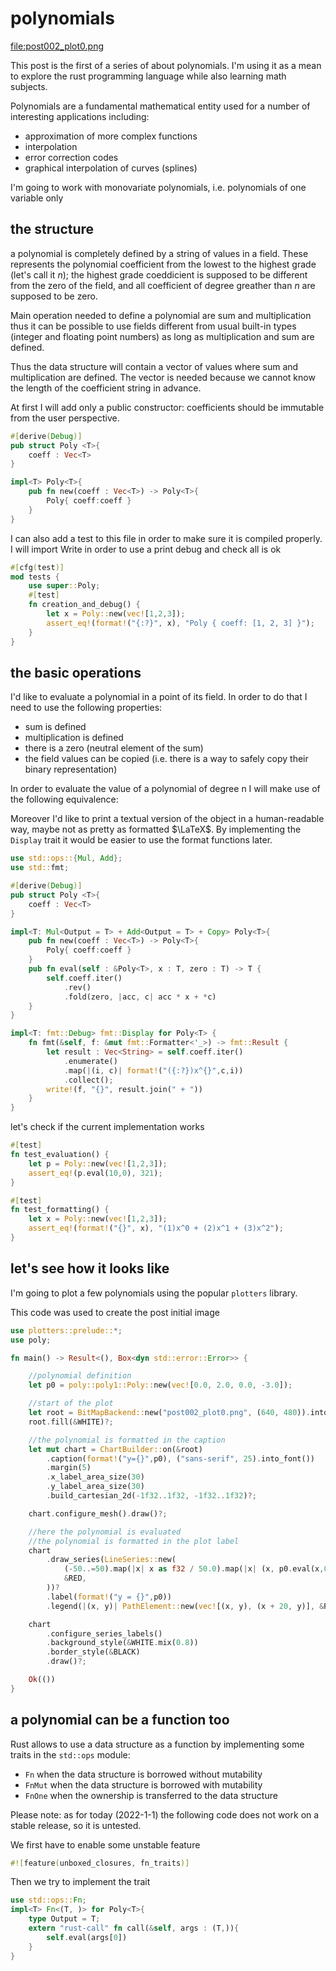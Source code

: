 * polynomials
  file:post002_plot0.png
  
  This post is the first of a series of about polynomials.  I'm using
  it as a mean to explore the rust programming language while also
  learning math subjects.
  
  Polynomials are a fundamental mathematical entity used for a number
  of interesting applications including:
  - approximation of more complex functions
  - interpolation
  - error correction codes
  - graphical interpolation of curves (splines)

  I'm going to work with monovariate polynomials, i.e. polynomials of
  one variable only
** the structure
  a polynomial is completely defined by a string of values in a
  field. These represents the polynomial coefficient from the lowest
  to the highest grade (let's call it $n$); the highest grade
  coeddicient is supposed to be different from the zero of the field,
  and all coefficient of degree greather than $n$ are supposed to be
  zero.
  
  Main operation needed to define a polynomial are sum and
  multiplication thus it can be possible to use fields different from
  usual built-in types (integer and floating point numbers) as long as
  multiplication and sum are defined.

  Thus the data structure will contain a vector of values where sum
  and multiplication are defined. The vector is needed because we
  cannot know the length of the coefficient string in advance.

  At first I will add only a public constructor: coefficients should
  be immutable from the user perspective.
  #+name: poly0-struct
  #+begin_src rust
    #[derive(Debug)]
    pub struct Poly <T>{
        coeff : Vec<T>
    }

    impl<T> Poly<T>{
        pub fn new(coeff : Vec<T>) -> Poly<T>{
            Poly{ coeff:coeff }
        }
    }
  #+end_src

  I can also add a test to this file in order to make sure it is
  compiled properly. I will import Write in order to use a print debug
  and check all is ok
  #+name: poly0-test
  #+begin_src rust
        #[cfg(test)]
        mod tests {
            use super::Poly;
            #[test]
            fn creation_and_debug() {
                let x = Poly::new(vec![1,2,3]);
                assert_eq!(format!("{:?}", x), "Poly { coeff: [1, 2, 3] }");
            }
        }
  #+end_src
  #+begin_src rust :noweb tangle :tangle ../src/poly0.rs :exports none
    <<poly0-struct>>
    
    <<poly0-test>>
  #+end_src
** the basic operations
   I'd like to evaluate a polynomial in a point of its field. In order
   to do that I need to use the following properties:
   - sum is defined
   - multiplication is defined
   - there is a zero (neutral element of the sum)
   - the field values can be copied (i.e. there is a way to safely
     copy their binary representation)

   In order to evaluate the value of a polynomial of degree n I will
   make use of the following equivalence:
   
   \begin{equation}
   \sum_{i=0}^{n}c_{i}x^{i} = \lambda (x) : fold(\lambda (a,b) : xa+b, rev(\mathbf{c}),0)
   \end{equation}

   Moreover I'd like to print a textual version of the object in a
   human-readable way, maybe not as pretty as formatted $\LaTeX$. By
   implementing the ~Display~ trait it would be easier to use the
   format functions later.

  #+name: poly1-struct
  #+begin_src rust
    use std::ops::{Mul, Add};
    use std::fmt;

    #[derive(Debug)]
    pub struct Poly <T>{
        coeff : Vec<T>
    }

    impl<T: Mul<Output = T> + Add<Output = T> + Copy> Poly<T>{
        pub fn new(coeff : Vec<T>) -> Poly<T>{
            Poly{ coeff:coeff }
        }
        pub fn eval(self : &Poly<T>, x : T, zero : T) -> T {
            self.coeff.iter()
                .rev()
                .fold(zero, |acc, c| acc * x + *c)
        }
    }

    impl<T: fmt::Debug> fmt::Display for Poly<T> {
        fn fmt(&self, f: &mut fmt::Formatter<'_>) -> fmt::Result {
            let result : Vec<String> = self.coeff.iter()
                .enumerate()
                .map(|(i, c)| format!("({:?})x^{}",c,i))
                .collect();
            write!(f, "{}", result.join(" + "))
        }
    }
  #+end_src

  let's check if the current implementation works
  #+name: poly1-test
  #+begin_src rust
    #[test]
    fn test_evaluation() {
        let p = Poly::new(vec![1,2,3]);
        assert_eq!(p.eval(10,0), 321);
    }

    #[test]
    fn test_formatting() {
        let x = Poly::new(vec![1,2,3]);
        assert_eq!(format!("{}", x), "(1)x^0 + (2)x^1 + (3)x^2");
    }
  #+end_src
  #+name poly1-test-display
  #+begin_src rust :exports none
    #[test]
    fn creation_and_debug() {
        let x = Poly::new(vec![1,2,3]);
        assert_eq!(format!("{:?}", x), "Poly { coeff: [1, 2, 3] }");
    }
  #+end_src
  #+begin_src rust :noweb tangle :tangle ../src/poly1.rs :exports none
    #[cfg(test)]
    mod tests {
        use super::Poly;
        <<poly1-test-display>>

        <<poly1-test>>
    }

    <<poly1-struct>>
  #+end_src
** let's see how it looks like
   I'm going to plot a few polynomials using the popular ~plotters~
   library.

   This code was used to create the post initial image
   #+begin_src rust :tangle ../examples/plot_example.rs
     use plotters::prelude::*;
     use poly;

     fn main() -> Result<(), Box<dyn std::error::Error>> {

         //polynomial definition
         let p0 = poly::poly1::Poly::new(vec![0.0, 2.0, 0.0, -3.0]);

         //start of the plot
         let root = BitMapBackend::new("post002_plot0.png", (640, 480)).into_drawing_area();
         root.fill(&WHITE)?;
    
         //the polynomial is formatted in the caption
         let mut chart = ChartBuilder::on(&root)
             .caption(format!("y={}",p0), ("sans-serif", 25).into_font())
             .margin(5)
             .x_label_area_size(30)
             .y_label_area_size(30)
             .build_cartesian_2d(-1f32..1f32, -1f32..1f32)?;

         chart.configure_mesh().draw()?;

         //here the polynomial is evaluated
         //the polynomial is formatted in the plot label
         chart
             .draw_series(LineSeries::new(
                 (-50..=50).map(|x| x as f32 / 50.0).map(|x| (x, p0.eval(x,0.0))),
                 &RED,
             ))?
             .label(format!("y = {}",p0))
             .legend(|(x, y)| PathElement::new(vec![(x, y), (x + 20, y)], &RED));

         chart
             .configure_series_labels()
             .background_style(&WHITE.mix(0.8))
             .border_style(&BLACK)
             .draw()?;

         Ok(())
     }
   #+end_src
   
** a polynomial can be a function too
   Rust allows to use a data structure as a function by implementing
   some traits in the ~std::ops~ module:
   - ~Fn~ when the data structure is borrowed without mutability
   - ~FnMut~ when the data structure is borrowed with mutability
   - ~FnOne~ when the ownership is transferred to the data structure
   Please note: as for today (2022-1-1) the following code does not
   work on a stable release, so it is untested.

   We first have to enable some unstable feature
   #+name: poly2-prelude
   #+begin_src rust
     #![feature(unboxed_closures, fn_traits)]
   #+end_src

   Then we try to implement the trait
   #+name: poly2-function-implementation
   #+begin_src rust
     use std::ops::Fn;
     impl<T> Fn<(T, )> for Poly<T>{
         type Output = T;
         extern "rust-call" fn call(&self, args : (T,)){
             self.eval(args[0])
         }
     }
   #+end_src
  #+begin_src rust :noweb tangle :tangle ../src/poly2.rs :exports none
    #[cfg(test)]
    mod tests {
        use super::Poly;
        <<poly1-test-display>>

        <<poly1-test>>
    }

    <<poly1-struct>>

    <<poly2-function-implementation>>
  #+end_src
  #+begin_src rust :noweb tangle :tangle ../src/lib.rs :exports none
    pub mod poly0;
    pub mod poly1;
    //use poly1::*;
  #+end_src
